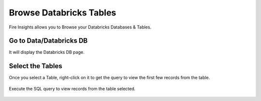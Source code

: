 Browse Databricks Tables
===========================

Fire Insights allows you to Browse your Databricks Databases & Tables.

Go to Data/Databricks DB
----------------------

It will display the Databricks DB page.


.. figure:: ../_assets/configuration/databricks_db.PNG
   :alt: Databricks
   :width: 100%

Select the Tables 
----------------------

Once you select a Table, right-click on it to get the query to view the first few records from the table.

.. figure:: ../_assets/configuration/databricks_1.PNG
   :alt: Databricks
   :width: 100%
   
Execute the SQL query to view records from the table selected.

.. figure:: ../_assets/configuration/databricks_query.PNG
   :alt: Databricks
   :width: 100%

